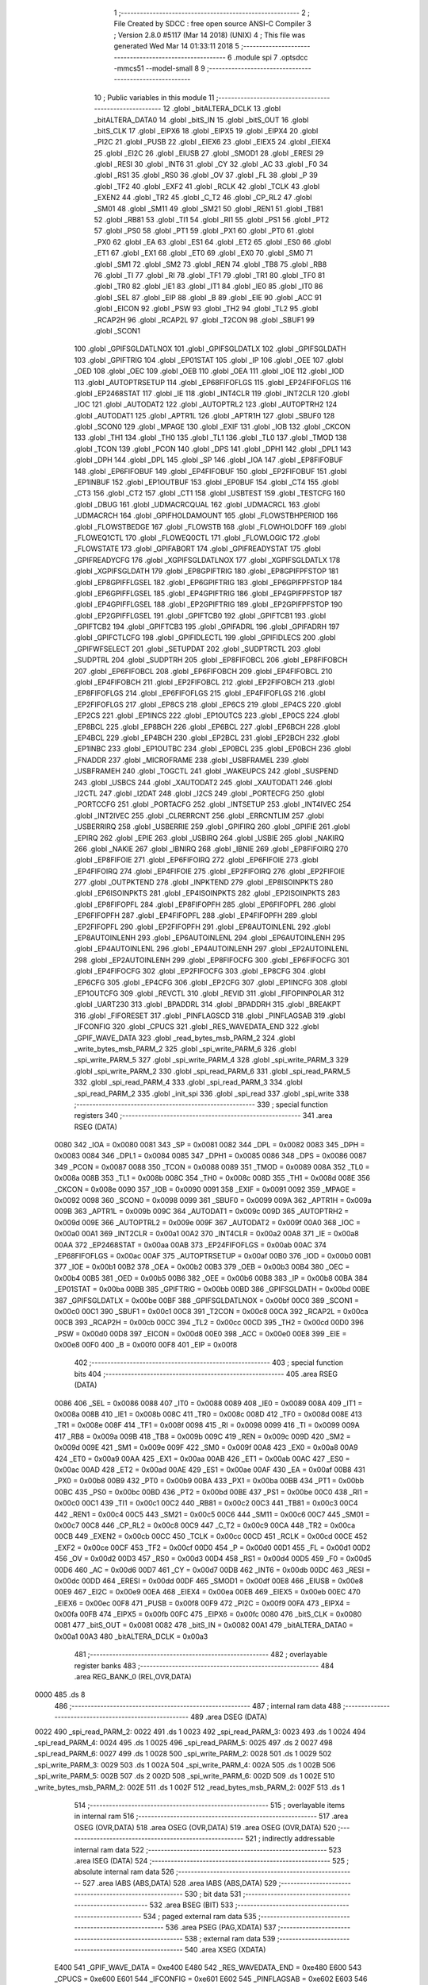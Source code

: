                               1 ;--------------------------------------------------------
                              2 ; File Created by SDCC : free open source ANSI-C Compiler
                              3 ; Version 2.8.0 #5117 (Mar 14 2018) (UNIX)
                              4 ; This file was generated Wed Mar 14 01:33:11 2018
                              5 ;--------------------------------------------------------
                              6 	.module spi
                              7 	.optsdcc -mmcs51 --model-small
                              8 	
                              9 ;--------------------------------------------------------
                             10 ; Public variables in this module
                             11 ;--------------------------------------------------------
                             12 	.globl _bitALTERA_DCLK
                             13 	.globl _bitALTERA_DATA0
                             14 	.globl _bitS_IN
                             15 	.globl _bitS_OUT
                             16 	.globl _bitS_CLK
                             17 	.globl _EIPX6
                             18 	.globl _EIPX5
                             19 	.globl _EIPX4
                             20 	.globl _PI2C
                             21 	.globl _PUSB
                             22 	.globl _EIEX6
                             23 	.globl _EIEX5
                             24 	.globl _EIEX4
                             25 	.globl _EI2C
                             26 	.globl _EIUSB
                             27 	.globl _SMOD1
                             28 	.globl _ERESI
                             29 	.globl _RESI
                             30 	.globl _INT6
                             31 	.globl _CY
                             32 	.globl _AC
                             33 	.globl _F0
                             34 	.globl _RS1
                             35 	.globl _RS0
                             36 	.globl _OV
                             37 	.globl _FL
                             38 	.globl _P
                             39 	.globl _TF2
                             40 	.globl _EXF2
                             41 	.globl _RCLK
                             42 	.globl _TCLK
                             43 	.globl _EXEN2
                             44 	.globl _TR2
                             45 	.globl _C_T2
                             46 	.globl _CP_RL2
                             47 	.globl _SM01
                             48 	.globl _SM11
                             49 	.globl _SM21
                             50 	.globl _REN1
                             51 	.globl _TB81
                             52 	.globl _RB81
                             53 	.globl _TI1
                             54 	.globl _RI1
                             55 	.globl _PS1
                             56 	.globl _PT2
                             57 	.globl _PS0
                             58 	.globl _PT1
                             59 	.globl _PX1
                             60 	.globl _PT0
                             61 	.globl _PX0
                             62 	.globl _EA
                             63 	.globl _ES1
                             64 	.globl _ET2
                             65 	.globl _ES0
                             66 	.globl _ET1
                             67 	.globl _EX1
                             68 	.globl _ET0
                             69 	.globl _EX0
                             70 	.globl _SM0
                             71 	.globl _SM1
                             72 	.globl _SM2
                             73 	.globl _REN
                             74 	.globl _TB8
                             75 	.globl _RB8
                             76 	.globl _TI
                             77 	.globl _RI
                             78 	.globl _TF1
                             79 	.globl _TR1
                             80 	.globl _TF0
                             81 	.globl _TR0
                             82 	.globl _IE1
                             83 	.globl _IT1
                             84 	.globl _IE0
                             85 	.globl _IT0
                             86 	.globl _SEL
                             87 	.globl _EIP
                             88 	.globl _B
                             89 	.globl _EIE
                             90 	.globl _ACC
                             91 	.globl _EICON
                             92 	.globl _PSW
                             93 	.globl _TH2
                             94 	.globl _TL2
                             95 	.globl _RCAP2H
                             96 	.globl _RCAP2L
                             97 	.globl _T2CON
                             98 	.globl _SBUF1
                             99 	.globl _SCON1
                            100 	.globl _GPIFSGLDATLNOX
                            101 	.globl _GPIFSGLDATLX
                            102 	.globl _GPIFSGLDATH
                            103 	.globl _GPIFTRIG
                            104 	.globl _EP01STAT
                            105 	.globl _IP
                            106 	.globl _OEE
                            107 	.globl _OED
                            108 	.globl _OEC
                            109 	.globl _OEB
                            110 	.globl _OEA
                            111 	.globl _IOE
                            112 	.globl _IOD
                            113 	.globl _AUTOPTRSETUP
                            114 	.globl _EP68FIFOFLGS
                            115 	.globl _EP24FIFOFLGS
                            116 	.globl _EP2468STAT
                            117 	.globl _IE
                            118 	.globl _INT4CLR
                            119 	.globl _INT2CLR
                            120 	.globl _IOC
                            121 	.globl _AUTODAT2
                            122 	.globl _AUTOPTRL2
                            123 	.globl _AUTOPTRH2
                            124 	.globl _AUTODAT1
                            125 	.globl _APTR1L
                            126 	.globl _APTR1H
                            127 	.globl _SBUF0
                            128 	.globl _SCON0
                            129 	.globl _MPAGE
                            130 	.globl _EXIF
                            131 	.globl _IOB
                            132 	.globl _CKCON
                            133 	.globl _TH1
                            134 	.globl _TH0
                            135 	.globl _TL1
                            136 	.globl _TL0
                            137 	.globl _TMOD
                            138 	.globl _TCON
                            139 	.globl _PCON
                            140 	.globl _DPS
                            141 	.globl _DPH1
                            142 	.globl _DPL1
                            143 	.globl _DPH
                            144 	.globl _DPL
                            145 	.globl _SP
                            146 	.globl _IOA
                            147 	.globl _EP8FIFOBUF
                            148 	.globl _EP6FIFOBUF
                            149 	.globl _EP4FIFOBUF
                            150 	.globl _EP2FIFOBUF
                            151 	.globl _EP1INBUF
                            152 	.globl _EP1OUTBUF
                            153 	.globl _EP0BUF
                            154 	.globl _CT4
                            155 	.globl _CT3
                            156 	.globl _CT2
                            157 	.globl _CT1
                            158 	.globl _USBTEST
                            159 	.globl _TESTCFG
                            160 	.globl _DBUG
                            161 	.globl _UDMACRCQUAL
                            162 	.globl _UDMACRCL
                            163 	.globl _UDMACRCH
                            164 	.globl _GPIFHOLDAMOUNT
                            165 	.globl _FLOWSTBHPERIOD
                            166 	.globl _FLOWSTBEDGE
                            167 	.globl _FLOWSTB
                            168 	.globl _FLOWHOLDOFF
                            169 	.globl _FLOWEQ1CTL
                            170 	.globl _FLOWEQ0CTL
                            171 	.globl _FLOWLOGIC
                            172 	.globl _FLOWSTATE
                            173 	.globl _GPIFABORT
                            174 	.globl _GPIFREADYSTAT
                            175 	.globl _GPIFREADYCFG
                            176 	.globl _XGPIFSGLDATLNOX
                            177 	.globl _XGPIFSGLDATLX
                            178 	.globl _XGPIFSGLDATH
                            179 	.globl _EP8GPIFTRIG
                            180 	.globl _EP8GPIFPFSTOP
                            181 	.globl _EP8GPIFFLGSEL
                            182 	.globl _EP6GPIFTRIG
                            183 	.globl _EP6GPIFPFSTOP
                            184 	.globl _EP6GPIFFLGSEL
                            185 	.globl _EP4GPIFTRIG
                            186 	.globl _EP4GPIFPFSTOP
                            187 	.globl _EP4GPIFFLGSEL
                            188 	.globl _EP2GPIFTRIG
                            189 	.globl _EP2GPIFPFSTOP
                            190 	.globl _EP2GPIFFLGSEL
                            191 	.globl _GPIFTCB0
                            192 	.globl _GPIFTCB1
                            193 	.globl _GPIFTCB2
                            194 	.globl _GPIFTCB3
                            195 	.globl _GPIFADRL
                            196 	.globl _GPIFADRH
                            197 	.globl _GPIFCTLCFG
                            198 	.globl _GPIFIDLECTL
                            199 	.globl _GPIFIDLECS
                            200 	.globl _GPIFWFSELECT
                            201 	.globl _SETUPDAT
                            202 	.globl _SUDPTRCTL
                            203 	.globl _SUDPTRL
                            204 	.globl _SUDPTRH
                            205 	.globl _EP8FIFOBCL
                            206 	.globl _EP8FIFOBCH
                            207 	.globl _EP6FIFOBCL
                            208 	.globl _EP6FIFOBCH
                            209 	.globl _EP4FIFOBCL
                            210 	.globl _EP4FIFOBCH
                            211 	.globl _EP2FIFOBCL
                            212 	.globl _EP2FIFOBCH
                            213 	.globl _EP8FIFOFLGS
                            214 	.globl _EP6FIFOFLGS
                            215 	.globl _EP4FIFOFLGS
                            216 	.globl _EP2FIFOFLGS
                            217 	.globl _EP8CS
                            218 	.globl _EP6CS
                            219 	.globl _EP4CS
                            220 	.globl _EP2CS
                            221 	.globl _EP1INCS
                            222 	.globl _EP1OUTCS
                            223 	.globl _EP0CS
                            224 	.globl _EP8BCL
                            225 	.globl _EP8BCH
                            226 	.globl _EP6BCL
                            227 	.globl _EP6BCH
                            228 	.globl _EP4BCL
                            229 	.globl _EP4BCH
                            230 	.globl _EP2BCL
                            231 	.globl _EP2BCH
                            232 	.globl _EP1INBC
                            233 	.globl _EP1OUTBC
                            234 	.globl _EP0BCL
                            235 	.globl _EP0BCH
                            236 	.globl _FNADDR
                            237 	.globl _MICROFRAME
                            238 	.globl _USBFRAMEL
                            239 	.globl _USBFRAMEH
                            240 	.globl _TOGCTL
                            241 	.globl _WAKEUPCS
                            242 	.globl _SUSPEND
                            243 	.globl _USBCS
                            244 	.globl _XAUTODAT2
                            245 	.globl _XAUTODAT1
                            246 	.globl _I2CTL
                            247 	.globl _I2DAT
                            248 	.globl _I2CS
                            249 	.globl _PORTECFG
                            250 	.globl _PORTCCFG
                            251 	.globl _PORTACFG
                            252 	.globl _INTSETUP
                            253 	.globl _INT4IVEC
                            254 	.globl _INT2IVEC
                            255 	.globl _CLRERRCNT
                            256 	.globl _ERRCNTLIM
                            257 	.globl _USBERRIRQ
                            258 	.globl _USBERRIE
                            259 	.globl _GPIFIRQ
                            260 	.globl _GPIFIE
                            261 	.globl _EPIRQ
                            262 	.globl _EPIE
                            263 	.globl _USBIRQ
                            264 	.globl _USBIE
                            265 	.globl _NAKIRQ
                            266 	.globl _NAKIE
                            267 	.globl _IBNIRQ
                            268 	.globl _IBNIE
                            269 	.globl _EP8FIFOIRQ
                            270 	.globl _EP8FIFOIE
                            271 	.globl _EP6FIFOIRQ
                            272 	.globl _EP6FIFOIE
                            273 	.globl _EP4FIFOIRQ
                            274 	.globl _EP4FIFOIE
                            275 	.globl _EP2FIFOIRQ
                            276 	.globl _EP2FIFOIE
                            277 	.globl _OUTPKTEND
                            278 	.globl _INPKTEND
                            279 	.globl _EP8ISOINPKTS
                            280 	.globl _EP6ISOINPKTS
                            281 	.globl _EP4ISOINPKTS
                            282 	.globl _EP2ISOINPKTS
                            283 	.globl _EP8FIFOPFL
                            284 	.globl _EP8FIFOPFH
                            285 	.globl _EP6FIFOPFL
                            286 	.globl _EP6FIFOPFH
                            287 	.globl _EP4FIFOPFL
                            288 	.globl _EP4FIFOPFH
                            289 	.globl _EP2FIFOPFL
                            290 	.globl _EP2FIFOPFH
                            291 	.globl _EP8AUTOINLENL
                            292 	.globl _EP8AUTOINLENH
                            293 	.globl _EP6AUTOINLENL
                            294 	.globl _EP6AUTOINLENH
                            295 	.globl _EP4AUTOINLENL
                            296 	.globl _EP4AUTOINLENH
                            297 	.globl _EP2AUTOINLENL
                            298 	.globl _EP2AUTOINLENH
                            299 	.globl _EP8FIFOCFG
                            300 	.globl _EP6FIFOCFG
                            301 	.globl _EP4FIFOCFG
                            302 	.globl _EP2FIFOCFG
                            303 	.globl _EP8CFG
                            304 	.globl _EP6CFG
                            305 	.globl _EP4CFG
                            306 	.globl _EP2CFG
                            307 	.globl _EP1INCFG
                            308 	.globl _EP1OUTCFG
                            309 	.globl _REVCTL
                            310 	.globl _REVID
                            311 	.globl _FIFOPINPOLAR
                            312 	.globl _UART230
                            313 	.globl _BPADDRL
                            314 	.globl _BPADDRH
                            315 	.globl _BREAKPT
                            316 	.globl _FIFORESET
                            317 	.globl _PINFLAGSCD
                            318 	.globl _PINFLAGSAB
                            319 	.globl _IFCONFIG
                            320 	.globl _CPUCS
                            321 	.globl _RES_WAVEDATA_END
                            322 	.globl _GPIF_WAVE_DATA
                            323 	.globl _read_bytes_msb_PARM_2
                            324 	.globl _write_bytes_msb_PARM_2
                            325 	.globl _spi_write_PARM_6
                            326 	.globl _spi_write_PARM_5
                            327 	.globl _spi_write_PARM_4
                            328 	.globl _spi_write_PARM_3
                            329 	.globl _spi_write_PARM_2
                            330 	.globl _spi_read_PARM_6
                            331 	.globl _spi_read_PARM_5
                            332 	.globl _spi_read_PARM_4
                            333 	.globl _spi_read_PARM_3
                            334 	.globl _spi_read_PARM_2
                            335 	.globl _init_spi
                            336 	.globl _spi_read
                            337 	.globl _spi_write
                            338 ;--------------------------------------------------------
                            339 ; special function registers
                            340 ;--------------------------------------------------------
                            341 	.area RSEG    (DATA)
                    0080    342 _IOA	=	0x0080
                    0081    343 _SP	=	0x0081
                    0082    344 _DPL	=	0x0082
                    0083    345 _DPH	=	0x0083
                    0084    346 _DPL1	=	0x0084
                    0085    347 _DPH1	=	0x0085
                    0086    348 _DPS	=	0x0086
                    0087    349 _PCON	=	0x0087
                    0088    350 _TCON	=	0x0088
                    0089    351 _TMOD	=	0x0089
                    008A    352 _TL0	=	0x008a
                    008B    353 _TL1	=	0x008b
                    008C    354 _TH0	=	0x008c
                    008D    355 _TH1	=	0x008d
                    008E    356 _CKCON	=	0x008e
                    0090    357 _IOB	=	0x0090
                    0091    358 _EXIF	=	0x0091
                    0092    359 _MPAGE	=	0x0092
                    0098    360 _SCON0	=	0x0098
                    0099    361 _SBUF0	=	0x0099
                    009A    362 _APTR1H	=	0x009a
                    009B    363 _APTR1L	=	0x009b
                    009C    364 _AUTODAT1	=	0x009c
                    009D    365 _AUTOPTRH2	=	0x009d
                    009E    366 _AUTOPTRL2	=	0x009e
                    009F    367 _AUTODAT2	=	0x009f
                    00A0    368 _IOC	=	0x00a0
                    00A1    369 _INT2CLR	=	0x00a1
                    00A2    370 _INT4CLR	=	0x00a2
                    00A8    371 _IE	=	0x00a8
                    00AA    372 _EP2468STAT	=	0x00aa
                    00AB    373 _EP24FIFOFLGS	=	0x00ab
                    00AC    374 _EP68FIFOFLGS	=	0x00ac
                    00AF    375 _AUTOPTRSETUP	=	0x00af
                    00B0    376 _IOD	=	0x00b0
                    00B1    377 _IOE	=	0x00b1
                    00B2    378 _OEA	=	0x00b2
                    00B3    379 _OEB	=	0x00b3
                    00B4    380 _OEC	=	0x00b4
                    00B5    381 _OED	=	0x00b5
                    00B6    382 _OEE	=	0x00b6
                    00B8    383 _IP	=	0x00b8
                    00BA    384 _EP01STAT	=	0x00ba
                    00BB    385 _GPIFTRIG	=	0x00bb
                    00BD    386 _GPIFSGLDATH	=	0x00bd
                    00BE    387 _GPIFSGLDATLX	=	0x00be
                    00BF    388 _GPIFSGLDATLNOX	=	0x00bf
                    00C0    389 _SCON1	=	0x00c0
                    00C1    390 _SBUF1	=	0x00c1
                    00C8    391 _T2CON	=	0x00c8
                    00CA    392 _RCAP2L	=	0x00ca
                    00CB    393 _RCAP2H	=	0x00cb
                    00CC    394 _TL2	=	0x00cc
                    00CD    395 _TH2	=	0x00cd
                    00D0    396 _PSW	=	0x00d0
                    00D8    397 _EICON	=	0x00d8
                    00E0    398 _ACC	=	0x00e0
                    00E8    399 _EIE	=	0x00e8
                    00F0    400 _B	=	0x00f0
                    00F8    401 _EIP	=	0x00f8
                            402 ;--------------------------------------------------------
                            403 ; special function bits
                            404 ;--------------------------------------------------------
                            405 	.area RSEG    (DATA)
                    0086    406 _SEL	=	0x0086
                    0088    407 _IT0	=	0x0088
                    0089    408 _IE0	=	0x0089
                    008A    409 _IT1	=	0x008a
                    008B    410 _IE1	=	0x008b
                    008C    411 _TR0	=	0x008c
                    008D    412 _TF0	=	0x008d
                    008E    413 _TR1	=	0x008e
                    008F    414 _TF1	=	0x008f
                    0098    415 _RI	=	0x0098
                    0099    416 _TI	=	0x0099
                    009A    417 _RB8	=	0x009a
                    009B    418 _TB8	=	0x009b
                    009C    419 _REN	=	0x009c
                    009D    420 _SM2	=	0x009d
                    009E    421 _SM1	=	0x009e
                    009F    422 _SM0	=	0x009f
                    00A8    423 _EX0	=	0x00a8
                    00A9    424 _ET0	=	0x00a9
                    00AA    425 _EX1	=	0x00aa
                    00AB    426 _ET1	=	0x00ab
                    00AC    427 _ES0	=	0x00ac
                    00AD    428 _ET2	=	0x00ad
                    00AE    429 _ES1	=	0x00ae
                    00AF    430 _EA	=	0x00af
                    00B8    431 _PX0	=	0x00b8
                    00B9    432 _PT0	=	0x00b9
                    00BA    433 _PX1	=	0x00ba
                    00BB    434 _PT1	=	0x00bb
                    00BC    435 _PS0	=	0x00bc
                    00BD    436 _PT2	=	0x00bd
                    00BE    437 _PS1	=	0x00be
                    00C0    438 _RI1	=	0x00c0
                    00C1    439 _TI1	=	0x00c1
                    00C2    440 _RB81	=	0x00c2
                    00C3    441 _TB81	=	0x00c3
                    00C4    442 _REN1	=	0x00c4
                    00C5    443 _SM21	=	0x00c5
                    00C6    444 _SM11	=	0x00c6
                    00C7    445 _SM01	=	0x00c7
                    00C8    446 _CP_RL2	=	0x00c8
                    00C9    447 _C_T2	=	0x00c9
                    00CA    448 _TR2	=	0x00ca
                    00CB    449 _EXEN2	=	0x00cb
                    00CC    450 _TCLK	=	0x00cc
                    00CD    451 _RCLK	=	0x00cd
                    00CE    452 _EXF2	=	0x00ce
                    00CF    453 _TF2	=	0x00cf
                    00D0    454 _P	=	0x00d0
                    00D1    455 _FL	=	0x00d1
                    00D2    456 _OV	=	0x00d2
                    00D3    457 _RS0	=	0x00d3
                    00D4    458 _RS1	=	0x00d4
                    00D5    459 _F0	=	0x00d5
                    00D6    460 _AC	=	0x00d6
                    00D7    461 _CY	=	0x00d7
                    00DB    462 _INT6	=	0x00db
                    00DC    463 _RESI	=	0x00dc
                    00DD    464 _ERESI	=	0x00dd
                    00DF    465 _SMOD1	=	0x00df
                    00E8    466 _EIUSB	=	0x00e8
                    00E9    467 _EI2C	=	0x00e9
                    00EA    468 _EIEX4	=	0x00ea
                    00EB    469 _EIEX5	=	0x00eb
                    00EC    470 _EIEX6	=	0x00ec
                    00F8    471 _PUSB	=	0x00f8
                    00F9    472 _PI2C	=	0x00f9
                    00FA    473 _EIPX4	=	0x00fa
                    00FB    474 _EIPX5	=	0x00fb
                    00FC    475 _EIPX6	=	0x00fc
                    0080    476 _bitS_CLK	=	0x0080
                    0081    477 _bitS_OUT	=	0x0081
                    0082    478 _bitS_IN	=	0x0082
                    00A1    479 _bitALTERA_DATA0	=	0x00a1
                    00A3    480 _bitALTERA_DCLK	=	0x00a3
                            481 ;--------------------------------------------------------
                            482 ; overlayable register banks
                            483 ;--------------------------------------------------------
                            484 	.area REG_BANK_0	(REL,OVR,DATA)
   0000                     485 	.ds 8
                            486 ;--------------------------------------------------------
                            487 ; internal ram data
                            488 ;--------------------------------------------------------
                            489 	.area DSEG    (DATA)
   0022                     490 _spi_read_PARM_2:
   0022                     491 	.ds 1
   0023                     492 _spi_read_PARM_3:
   0023                     493 	.ds 1
   0024                     494 _spi_read_PARM_4:
   0024                     495 	.ds 1
   0025                     496 _spi_read_PARM_5:
   0025                     497 	.ds 2
   0027                     498 _spi_read_PARM_6:
   0027                     499 	.ds 1
   0028                     500 _spi_write_PARM_2:
   0028                     501 	.ds 1
   0029                     502 _spi_write_PARM_3:
   0029                     503 	.ds 1
   002A                     504 _spi_write_PARM_4:
   002A                     505 	.ds 1
   002B                     506 _spi_write_PARM_5:
   002B                     507 	.ds 2
   002D                     508 _spi_write_PARM_6:
   002D                     509 	.ds 1
   002E                     510 _write_bytes_msb_PARM_2:
   002E                     511 	.ds 1
   002F                     512 _read_bytes_msb_PARM_2:
   002F                     513 	.ds 1
                            514 ;--------------------------------------------------------
                            515 ; overlayable items in internal ram 
                            516 ;--------------------------------------------------------
                            517 	.area	OSEG    (OVR,DATA)
                            518 	.area	OSEG    (OVR,DATA)
                            519 	.area	OSEG    (OVR,DATA)
                            520 ;--------------------------------------------------------
                            521 ; indirectly addressable internal ram data
                            522 ;--------------------------------------------------------
                            523 	.area ISEG    (DATA)
                            524 ;--------------------------------------------------------
                            525 ; absolute internal ram data
                            526 ;--------------------------------------------------------
                            527 	.area IABS    (ABS,DATA)
                            528 	.area IABS    (ABS,DATA)
                            529 ;--------------------------------------------------------
                            530 ; bit data
                            531 ;--------------------------------------------------------
                            532 	.area BSEG    (BIT)
                            533 ;--------------------------------------------------------
                            534 ; paged external ram data
                            535 ;--------------------------------------------------------
                            536 	.area PSEG    (PAG,XDATA)
                            537 ;--------------------------------------------------------
                            538 ; external ram data
                            539 ;--------------------------------------------------------
                            540 	.area XSEG    (XDATA)
                    E400    541 _GPIF_WAVE_DATA	=	0xe400
                    E480    542 _RES_WAVEDATA_END	=	0xe480
                    E600    543 _CPUCS	=	0xe600
                    E601    544 _IFCONFIG	=	0xe601
                    E602    545 _PINFLAGSAB	=	0xe602
                    E603    546 _PINFLAGSCD	=	0xe603
                    E604    547 _FIFORESET	=	0xe604
                    E605    548 _BREAKPT	=	0xe605
                    E606    549 _BPADDRH	=	0xe606
                    E607    550 _BPADDRL	=	0xe607
                    E608    551 _UART230	=	0xe608
                    E609    552 _FIFOPINPOLAR	=	0xe609
                    E60A    553 _REVID	=	0xe60a
                    E60B    554 _REVCTL	=	0xe60b
                    E610    555 _EP1OUTCFG	=	0xe610
                    E611    556 _EP1INCFG	=	0xe611
                    E612    557 _EP2CFG	=	0xe612
                    E613    558 _EP4CFG	=	0xe613
                    E614    559 _EP6CFG	=	0xe614
                    E615    560 _EP8CFG	=	0xe615
                    E618    561 _EP2FIFOCFG	=	0xe618
                    E619    562 _EP4FIFOCFG	=	0xe619
                    E61A    563 _EP6FIFOCFG	=	0xe61a
                    E61B    564 _EP8FIFOCFG	=	0xe61b
                    E620    565 _EP2AUTOINLENH	=	0xe620
                    E621    566 _EP2AUTOINLENL	=	0xe621
                    E622    567 _EP4AUTOINLENH	=	0xe622
                    E623    568 _EP4AUTOINLENL	=	0xe623
                    E624    569 _EP6AUTOINLENH	=	0xe624
                    E625    570 _EP6AUTOINLENL	=	0xe625
                    E626    571 _EP8AUTOINLENH	=	0xe626
                    E627    572 _EP8AUTOINLENL	=	0xe627
                    E630    573 _EP2FIFOPFH	=	0xe630
                    E631    574 _EP2FIFOPFL	=	0xe631
                    E632    575 _EP4FIFOPFH	=	0xe632
                    E633    576 _EP4FIFOPFL	=	0xe633
                    E634    577 _EP6FIFOPFH	=	0xe634
                    E635    578 _EP6FIFOPFL	=	0xe635
                    E636    579 _EP8FIFOPFH	=	0xe636
                    E637    580 _EP8FIFOPFL	=	0xe637
                    E640    581 _EP2ISOINPKTS	=	0xe640
                    E641    582 _EP4ISOINPKTS	=	0xe641
                    E642    583 _EP6ISOINPKTS	=	0xe642
                    E643    584 _EP8ISOINPKTS	=	0xe643
                    E648    585 _INPKTEND	=	0xe648
                    E649    586 _OUTPKTEND	=	0xe649
                    E650    587 _EP2FIFOIE	=	0xe650
                    E651    588 _EP2FIFOIRQ	=	0xe651
                    E652    589 _EP4FIFOIE	=	0xe652
                    E653    590 _EP4FIFOIRQ	=	0xe653
                    E654    591 _EP6FIFOIE	=	0xe654
                    E655    592 _EP6FIFOIRQ	=	0xe655
                    E656    593 _EP8FIFOIE	=	0xe656
                    E657    594 _EP8FIFOIRQ	=	0xe657
                    E658    595 _IBNIE	=	0xe658
                    E659    596 _IBNIRQ	=	0xe659
                    E65A    597 _NAKIE	=	0xe65a
                    E65B    598 _NAKIRQ	=	0xe65b
                    E65C    599 _USBIE	=	0xe65c
                    E65D    600 _USBIRQ	=	0xe65d
                    E65E    601 _EPIE	=	0xe65e
                    E65F    602 _EPIRQ	=	0xe65f
                    E660    603 _GPIFIE	=	0xe660
                    E661    604 _GPIFIRQ	=	0xe661
                    E662    605 _USBERRIE	=	0xe662
                    E663    606 _USBERRIRQ	=	0xe663
                    E664    607 _ERRCNTLIM	=	0xe664
                    E665    608 _CLRERRCNT	=	0xe665
                    E666    609 _INT2IVEC	=	0xe666
                    E667    610 _INT4IVEC	=	0xe667
                    E668    611 _INTSETUP	=	0xe668
                    E670    612 _PORTACFG	=	0xe670
                    E671    613 _PORTCCFG	=	0xe671
                    E672    614 _PORTECFG	=	0xe672
                    E678    615 _I2CS	=	0xe678
                    E679    616 _I2DAT	=	0xe679
                    E67A    617 _I2CTL	=	0xe67a
                    E67B    618 _XAUTODAT1	=	0xe67b
                    E67C    619 _XAUTODAT2	=	0xe67c
                    E680    620 _USBCS	=	0xe680
                    E681    621 _SUSPEND	=	0xe681
                    E682    622 _WAKEUPCS	=	0xe682
                    E683    623 _TOGCTL	=	0xe683
                    E684    624 _USBFRAMEH	=	0xe684
                    E685    625 _USBFRAMEL	=	0xe685
                    E686    626 _MICROFRAME	=	0xe686
                    E687    627 _FNADDR	=	0xe687
                    E68A    628 _EP0BCH	=	0xe68a
                    E68B    629 _EP0BCL	=	0xe68b
                    E68D    630 _EP1OUTBC	=	0xe68d
                    E68F    631 _EP1INBC	=	0xe68f
                    E690    632 _EP2BCH	=	0xe690
                    E691    633 _EP2BCL	=	0xe691
                    E694    634 _EP4BCH	=	0xe694
                    E695    635 _EP4BCL	=	0xe695
                    E698    636 _EP6BCH	=	0xe698
                    E699    637 _EP6BCL	=	0xe699
                    E69C    638 _EP8BCH	=	0xe69c
                    E69D    639 _EP8BCL	=	0xe69d
                    E6A0    640 _EP0CS	=	0xe6a0
                    E6A1    641 _EP1OUTCS	=	0xe6a1
                    E6A2    642 _EP1INCS	=	0xe6a2
                    E6A3    643 _EP2CS	=	0xe6a3
                    E6A4    644 _EP4CS	=	0xe6a4
                    E6A5    645 _EP6CS	=	0xe6a5
                    E6A6    646 _EP8CS	=	0xe6a6
                    E6A7    647 _EP2FIFOFLGS	=	0xe6a7
                    E6A8    648 _EP4FIFOFLGS	=	0xe6a8
                    E6A9    649 _EP6FIFOFLGS	=	0xe6a9
                    E6AA    650 _EP8FIFOFLGS	=	0xe6aa
                    E6AB    651 _EP2FIFOBCH	=	0xe6ab
                    E6AC    652 _EP2FIFOBCL	=	0xe6ac
                    E6AD    653 _EP4FIFOBCH	=	0xe6ad
                    E6AE    654 _EP4FIFOBCL	=	0xe6ae
                    E6AF    655 _EP6FIFOBCH	=	0xe6af
                    E6B0    656 _EP6FIFOBCL	=	0xe6b0
                    E6B1    657 _EP8FIFOBCH	=	0xe6b1
                    E6B2    658 _EP8FIFOBCL	=	0xe6b2
                    E6B3    659 _SUDPTRH	=	0xe6b3
                    E6B4    660 _SUDPTRL	=	0xe6b4
                    E6B5    661 _SUDPTRCTL	=	0xe6b5
                    E6B8    662 _SETUPDAT	=	0xe6b8
                    E6C0    663 _GPIFWFSELECT	=	0xe6c0
                    E6C1    664 _GPIFIDLECS	=	0xe6c1
                    E6C2    665 _GPIFIDLECTL	=	0xe6c2
                    E6C3    666 _GPIFCTLCFG	=	0xe6c3
                    E6C4    667 _GPIFADRH	=	0xe6c4
                    E6C5    668 _GPIFADRL	=	0xe6c5
                    E6CE    669 _GPIFTCB3	=	0xe6ce
                    E6CF    670 _GPIFTCB2	=	0xe6cf
                    E6D0    671 _GPIFTCB1	=	0xe6d0
                    E6D1    672 _GPIFTCB0	=	0xe6d1
                    E6D2    673 _EP2GPIFFLGSEL	=	0xe6d2
                    E6D3    674 _EP2GPIFPFSTOP	=	0xe6d3
                    E6D4    675 _EP2GPIFTRIG	=	0xe6d4
                    E6DA    676 _EP4GPIFFLGSEL	=	0xe6da
                    E6DB    677 _EP4GPIFPFSTOP	=	0xe6db
                    E6DC    678 _EP4GPIFTRIG	=	0xe6dc
                    E6E2    679 _EP6GPIFFLGSEL	=	0xe6e2
                    E6E3    680 _EP6GPIFPFSTOP	=	0xe6e3
                    E6E4    681 _EP6GPIFTRIG	=	0xe6e4
                    E6EA    682 _EP8GPIFFLGSEL	=	0xe6ea
                    E6EB    683 _EP8GPIFPFSTOP	=	0xe6eb
                    E6EC    684 _EP8GPIFTRIG	=	0xe6ec
                    E6F0    685 _XGPIFSGLDATH	=	0xe6f0
                    E6F1    686 _XGPIFSGLDATLX	=	0xe6f1
                    E6F2    687 _XGPIFSGLDATLNOX	=	0xe6f2
                    E6F3    688 _GPIFREADYCFG	=	0xe6f3
                    E6F4    689 _GPIFREADYSTAT	=	0xe6f4
                    E6F5    690 _GPIFABORT	=	0xe6f5
                    E6C6    691 _FLOWSTATE	=	0xe6c6
                    E6C7    692 _FLOWLOGIC	=	0xe6c7
                    E6C8    693 _FLOWEQ0CTL	=	0xe6c8
                    E6C9    694 _FLOWEQ1CTL	=	0xe6c9
                    E6CA    695 _FLOWHOLDOFF	=	0xe6ca
                    E6CB    696 _FLOWSTB	=	0xe6cb
                    E6CC    697 _FLOWSTBEDGE	=	0xe6cc
                    E6CD    698 _FLOWSTBHPERIOD	=	0xe6cd
                    E60C    699 _GPIFHOLDAMOUNT	=	0xe60c
                    E67D    700 _UDMACRCH	=	0xe67d
                    E67E    701 _UDMACRCL	=	0xe67e
                    E67F    702 _UDMACRCQUAL	=	0xe67f
                    E6F8    703 _DBUG	=	0xe6f8
                    E6F9    704 _TESTCFG	=	0xe6f9
                    E6FA    705 _USBTEST	=	0xe6fa
                    E6FB    706 _CT1	=	0xe6fb
                    E6FC    707 _CT2	=	0xe6fc
                    E6FD    708 _CT3	=	0xe6fd
                    E6FE    709 _CT4	=	0xe6fe
                    E740    710 _EP0BUF	=	0xe740
                    E780    711 _EP1OUTBUF	=	0xe780
                    E7C0    712 _EP1INBUF	=	0xe7c0
                    F000    713 _EP2FIFOBUF	=	0xf000
                    F400    714 _EP4FIFOBUF	=	0xf400
                    F800    715 _EP6FIFOBUF	=	0xf800
                    FC00    716 _EP8FIFOBUF	=	0xfc00
                            717 ;--------------------------------------------------------
                            718 ; absolute external ram data
                            719 ;--------------------------------------------------------
                            720 	.area XABS    (ABS,XDATA)
                            721 ;--------------------------------------------------------
                            722 ; external initialized ram data
                            723 ;--------------------------------------------------------
                            724 	.area HOME    (CODE)
                            725 	.area GSINIT0 (CODE)
                            726 	.area GSINIT1 (CODE)
                            727 	.area GSINIT2 (CODE)
                            728 	.area GSINIT3 (CODE)
                            729 	.area GSINIT4 (CODE)
                            730 	.area GSINIT5 (CODE)
                            731 	.area GSINIT  (CODE)
                            732 	.area GSFINAL (CODE)
                            733 	.area CSEG    (CODE)
                            734 ;--------------------------------------------------------
                            735 ; global & static initialisations
                            736 ;--------------------------------------------------------
                            737 	.area HOME    (CODE)
                            738 	.area GSINIT  (CODE)
                            739 	.area GSFINAL (CODE)
                            740 	.area GSINIT  (CODE)
                            741 ;--------------------------------------------------------
                            742 ; Home
                            743 ;--------------------------------------------------------
                            744 	.area HOME    (CODE)
                            745 	.area HOME    (CODE)
                            746 ;--------------------------------------------------------
                            747 ; code
                            748 ;--------------------------------------------------------
                            749 	.area CSEG    (CODE)
                            750 ;------------------------------------------------------------
                            751 ;Allocation info for local variables in function 'setup_enables'
                            752 ;------------------------------------------------------------
                            753 ;enables                   Allocated to registers r2 
                            754 ;------------------------------------------------------------
                            755 ;	spi.c:27: setup_enables (unsigned char enables)
                            756 ;	-----------------------------------------
                            757 ;	 function setup_enables
                            758 ;	-----------------------------------------
   07F9                     759 _setup_enables:
                    0002    760 	ar2 = 0x02
                    0003    761 	ar3 = 0x03
                    0004    762 	ar4 = 0x04
                    0005    763 	ar5 = 0x05
                    0006    764 	ar6 = 0x06
                    0007    765 	ar7 = 0x07
                    0000    766 	ar0 = 0x00
                    0001    767 	ar1 = 0x01
   07F9 AA 82               768 	mov	r2,dpl
                            769 ;	spi.c:33: enables ^= SPI_ENABLE_FPGA;
   07FB 63 02 01            770 	xrl	ar2,#0x01
                            771 ;	spi.c:37: USRP_PA = USRP_PA | (0x7 << 3);	// disable FPGA, CODEC_A, CODEC_B
   07FE 43 80 38            772 	orl	_IOA,#0x38
                            773 ;	spi.c:38: USRP_PA ^= (enables & 0x7) << 3;	// enable specified devs
   0801 74 07               774 	mov	a,#0x07
   0803 5A                  775 	anl	a,r2
   0804 C4                  776 	swap	a
   0805 03                  777 	rr	a
   0806 54 F8               778 	anl	a,#0xf8
   0808 62 80               779 	xrl	_IOA,a
                            780 ;	spi.c:41: USRP_PE = USRP_PE | (0xf << 4);	// disable TX_A, RX_A, TX_B, RX_B
   080A 43 B1 F0            781 	orl	_IOE,#0xF0
                            782 ;	spi.c:42: USRP_PE ^= (enables & 0xf0);		// enable specified devs
   080D 74 F0               783 	mov	a,#0xF0
   080F 5A                  784 	anl	a,r2
   0810 62 B1               785 	xrl	_IOE,a
   0812 22                  786 	ret
                            787 ;------------------------------------------------------------
                            788 ;Allocation info for local variables in function 'init_spi'
                            789 ;------------------------------------------------------------
                            790 ;------------------------------------------------------------
                            791 ;	spi.c:48: init_spi (void)
                            792 ;	-----------------------------------------
                            793 ;	 function init_spi
                            794 ;	-----------------------------------------
   0813                     795 _init_spi:
                            796 ;	spi.c:50: disable_all ();		/* disable all devs	  */
   0813 75 82 00            797 	mov	dpl,#0x00
   0816 12 07 F9            798 	lcall	_setup_enables
                            799 ;	spi.c:51: bitS_OUT = 0;			/* idle state has CLK = 0 */
   0819 C2 81               800 	clr	_bitS_OUT
   081B 22                  801 	ret
                            802 ;------------------------------------------------------------
                            803 ;Allocation info for local variables in function 'count_bits8'
                            804 ;------------------------------------------------------------
                            805 ;v                         Allocated to registers r2 
                            806 ;count                     Allocated to registers r3 
                            807 ;------------------------------------------------------------
                            808 ;	spi.c:82: count_bits8 (unsigned char v)
                            809 ;	-----------------------------------------
                            810 ;	 function count_bits8
                            811 ;	-----------------------------------------
   081C                     812 _count_bits8:
   081C AA 82               813 	mov	r2,dpl
                            814 ;	spi.c:84: unsigned char count = 0;
   081E 7B 00               815 	mov	r3,#0x00
                            816 ;	spi.c:85: if (v & (1 << 0)) count++;
   0820 EA                  817 	mov	a,r2
   0821 30 E0 02            818 	jnb	acc.0,00102$
   0824 7B 01               819 	mov	r3,#0x01
   0826                     820 00102$:
                            821 ;	spi.c:86: if (v & (1 << 1)) count++;
   0826 EA                  822 	mov	a,r2
   0827 30 E1 01            823 	jnb	acc.1,00104$
   082A 0B                  824 	inc	r3
   082B                     825 00104$:
                            826 ;	spi.c:87: if (v & (1 << 2)) count++;
   082B EA                  827 	mov	a,r2
   082C 30 E2 01            828 	jnb	acc.2,00106$
   082F 0B                  829 	inc	r3
   0830                     830 00106$:
                            831 ;	spi.c:88: if (v & (1 << 3)) count++;
   0830 EA                  832 	mov	a,r2
   0831 30 E3 01            833 	jnb	acc.3,00108$
   0834 0B                  834 	inc	r3
   0835                     835 00108$:
                            836 ;	spi.c:89: if (v & (1 << 4)) count++;
   0835 EA                  837 	mov	a,r2
   0836 30 E4 01            838 	jnb	acc.4,00110$
   0839 0B                  839 	inc	r3
   083A                     840 00110$:
                            841 ;	spi.c:90: if (v & (1 << 5)) count++;
   083A EA                  842 	mov	a,r2
   083B 30 E5 01            843 	jnb	acc.5,00112$
   083E 0B                  844 	inc	r3
   083F                     845 00112$:
                            846 ;	spi.c:91: if (v & (1 << 6)) count++;
   083F EA                  847 	mov	a,r2
   0840 30 E6 01            848 	jnb	acc.6,00114$
   0843 0B                  849 	inc	r3
   0844                     850 00114$:
                            851 ;	spi.c:92: if (v & (1 << 7)) count++;
   0844 EA                  852 	mov	a,r2
   0845 30 E7 01            853 	jnb	acc.7,00116$
   0848 0B                  854 	inc	r3
   0849                     855 00116$:
                            856 ;	spi.c:93: return count;
   0849 8B 82               857 	mov	dpl,r3
   084B 22                  858 	ret
                            859 ;------------------------------------------------------------
                            860 ;Allocation info for local variables in function 'spi_read'
                            861 ;------------------------------------------------------------
                            862 ;header_lo                 Allocated with name '_spi_read_PARM_2'
                            863 ;enables                   Allocated with name '_spi_read_PARM_3'
                            864 ;format                    Allocated with name '_spi_read_PARM_4'
                            865 ;buf                       Allocated with name '_spi_read_PARM_5'
                            866 ;len                       Allocated with name '_spi_read_PARM_6'
                            867 ;header_hi                 Allocated to registers r2 
                            868 ;------------------------------------------------------------
                            869 ;	spi.c:109: spi_read (unsigned char header_hi, unsigned char header_lo,
                            870 ;	-----------------------------------------
                            871 ;	 function spi_read
                            872 ;	-----------------------------------------
   084C                     873 _spi_read:
   084C AA 82               874 	mov	r2,dpl
                            875 ;	spi.c:113: if (count_bits8 (enables) > 1)
   084E 85 23 82            876 	mov	dpl,_spi_read_PARM_3
   0851 C0 02               877 	push	ar2
   0853 12 08 1C            878 	lcall	_count_bits8
   0856 AB 82               879 	mov	r3,dpl
   0858 D0 02               880 	pop	ar2
   085A EB                  881 	mov	a,r3
   085B 24 FE               882 	add	a,#0xff - 0x01
   085D 50 04               883 	jnc	00102$
                            884 ;	spi.c:114: return 0;		// error, too many enables set
   085F 75 82 00            885 	mov	dpl,#0x00
   0862 22                  886 	ret
   0863                     887 00102$:
                            888 ;	spi.c:116: setup_enables (enables);
   0863 85 23 82            889 	mov	dpl,_spi_read_PARM_3
   0866 C0 02               890 	push	ar2
   0868 12 07 F9            891 	lcall	_setup_enables
   086B D0 02               892 	pop	ar2
                            893 ;	spi.c:118: if (format & SPI_FMT_LSB){		// order: LSB
   086D E5 24               894 	mov	a,_spi_read_PARM_4
   086F 30 E7 04            895 	jnb	acc.7,00111$
                            896 ;	spi.c:120: return 0;		// error, not implemented
   0872 75 82 00            897 	mov	dpl,#0x00
   0875 22                  898 	ret
   0876                     899 00111$:
                            900 ;	spi.c:142: switch (format & SPI_FMT_HDR_MASK){
   0876 74 60               901 	mov	a,#0x60
   0878 55 24               902 	anl	a,_spi_read_PARM_4
   087A FB                  903 	mov	r3,a
   087B 60 23               904 	jz	00107$
   087D BB 20 02            905 	cjne	r3,#0x20,00124$
   0880 80 05               906 	sjmp	00104$
   0882                     907 00124$:
                            908 ;	spi.c:145: case SPI_FMT_HDR_1:
   0882 BB 40 17            909 	cjne	r3,#0x40,00106$
   0885 80 08               910 	sjmp	00105$
   0887                     911 00104$:
                            912 ;	spi.c:146: write_byte_msb (header_lo);
   0887 85 22 82            913 	mov	dpl,_spi_read_PARM_2
   088A 12 09 13            914 	lcall	_write_byte_msb
                            915 ;	spi.c:147: break;
                            916 ;	spi.c:148: case SPI_FMT_HDR_2:
   088D 80 11               917 	sjmp	00107$
   088F                     918 00105$:
                            919 ;	spi.c:149: write_byte_msb (header_hi);
   088F 8A 82               920 	mov	dpl,r2
   0891 12 09 13            921 	lcall	_write_byte_msb
                            922 ;	spi.c:150: write_byte_msb (header_lo);
   0894 85 22 82            923 	mov	dpl,_spi_read_PARM_2
   0897 12 09 13            924 	lcall	_write_byte_msb
                            925 ;	spi.c:151: break;
                            926 ;	spi.c:152: default:
   089A 80 04               927 	sjmp	00107$
   089C                     928 00106$:
                            929 ;	spi.c:153: return 0;		// error
   089C 75 82 00            930 	mov	dpl,#0x00
                            931 ;	spi.c:154: }
   089F 22                  932 	ret
   08A0                     933 00107$:
                            934 ;	spi.c:155: if (len != 0)
   08A0 E5 27               935 	mov	a,_spi_read_PARM_6
   08A2 60 0C               936 	jz	00112$
                            937 ;	spi.c:156: read_bytes_msb (buf, len);
   08A4 85 27 2F            938 	mov	_read_bytes_msb_PARM_2,_spi_read_PARM_6
   08A7 85 25 82            939 	mov	dpl,_spi_read_PARM_5
   08AA 85 26 83            940 	mov	dph,(_spi_read_PARM_5 + 1)
   08AD 12 09 CB            941 	lcall	_read_bytes_msb
   08B0                     942 00112$:
                            943 ;	spi.c:159: disable_all ();
   08B0 75 82 00            944 	mov	dpl,#0x00
   08B3 12 07 F9            945 	lcall	_setup_enables
                            946 ;	spi.c:160: return 1;		// success
   08B6 75 82 01            947 	mov	dpl,#0x01
   08B9 22                  948 	ret
                            949 ;------------------------------------------------------------
                            950 ;Allocation info for local variables in function 'spi_write'
                            951 ;------------------------------------------------------------
                            952 ;header_lo                 Allocated with name '_spi_write_PARM_2'
                            953 ;enables                   Allocated with name '_spi_write_PARM_3'
                            954 ;format                    Allocated with name '_spi_write_PARM_4'
                            955 ;buf                       Allocated with name '_spi_write_PARM_5'
                            956 ;len                       Allocated with name '_spi_write_PARM_6'
                            957 ;header_hi                 Allocated to registers r2 
                            958 ;------------------------------------------------------------
                            959 ;	spi.c:166: spi_write (unsigned char header_hi, unsigned char header_lo,
                            960 ;	-----------------------------------------
                            961 ;	 function spi_write
                            962 ;	-----------------------------------------
   08BA                     963 _spi_write:
   08BA AA 82               964 	mov	r2,dpl
                            965 ;	spi.c:170: setup_enables (enables);
   08BC 85 29 82            966 	mov	dpl,_spi_write_PARM_3
   08BF C0 02               967 	push	ar2
   08C1 12 07 F9            968 	lcall	_setup_enables
   08C4 D0 02               969 	pop	ar2
                            970 ;	spi.c:172: if (format & SPI_FMT_LSB){		// order: LSB
   08C6 E5 2A               971 	mov	a,_spi_write_PARM_4
   08C8 30 E7 04            972 	jnb	acc.7,00109$
                            973 ;	spi.c:174: return 0;		// error, not implemented
   08CB 75 82 00            974 	mov	dpl,#0x00
   08CE 22                  975 	ret
   08CF                     976 00109$:
                            977 ;	spi.c:196: switch (format & SPI_FMT_HDR_MASK){
   08CF 74 60               978 	mov	a,#0x60
   08D1 55 2A               979 	anl	a,_spi_write_PARM_4
   08D3 FB                  980 	mov	r3,a
   08D4 60 23               981 	jz	00105$
   08D6 BB 20 02            982 	cjne	r3,#0x20,00120$
   08D9 80 05               983 	sjmp	00102$
   08DB                     984 00120$:
                            985 ;	spi.c:199: case SPI_FMT_HDR_1:
   08DB BB 40 17            986 	cjne	r3,#0x40,00104$
   08DE 80 08               987 	sjmp	00103$
   08E0                     988 00102$:
                            989 ;	spi.c:200: write_byte_msb (header_lo);
   08E0 85 28 82            990 	mov	dpl,_spi_write_PARM_2
   08E3 12 09 13            991 	lcall	_write_byte_msb
                            992 ;	spi.c:201: break;
                            993 ;	spi.c:202: case SPI_FMT_HDR_2:
   08E6 80 11               994 	sjmp	00105$
   08E8                     995 00103$:
                            996 ;	spi.c:203: write_byte_msb (header_hi);
   08E8 8A 82               997 	mov	dpl,r2
   08EA 12 09 13            998 	lcall	_write_byte_msb
                            999 ;	spi.c:204: write_byte_msb (header_lo);
   08ED 85 28 82           1000 	mov	dpl,_spi_write_PARM_2
   08F0 12 09 13           1001 	lcall	_write_byte_msb
                           1002 ;	spi.c:205: break;
                           1003 ;	spi.c:206: default:
   08F3 80 04              1004 	sjmp	00105$
   08F5                    1005 00104$:
                           1006 ;	spi.c:207: return 0;		// error
   08F5 75 82 00           1007 	mov	dpl,#0x00
                           1008 ;	spi.c:208: }
   08F8 22                 1009 	ret
   08F9                    1010 00105$:
                           1011 ;	spi.c:209: if (len != 0)
   08F9 E5 2D              1012 	mov	a,_spi_write_PARM_6
   08FB 60 0C              1013 	jz	00110$
                           1014 ;	spi.c:210: write_bytes_msb (buf, len);
   08FD 85 2D 2E           1015 	mov	_write_bytes_msb_PARM_2,_spi_write_PARM_6
   0900 85 2B 82           1016 	mov	dpl,_spi_write_PARM_5
   0903 85 2C 83           1017 	mov	dph,(_spi_write_PARM_5 + 1)
   0906 12 09 64           1018 	lcall	_write_bytes_msb
   0909                    1019 00110$:
                           1020 ;	spi.c:213: disable_all ();
   0909 75 82 00           1021 	mov	dpl,#0x00
   090C 12 07 F9           1022 	lcall	_setup_enables
                           1023 ;	spi.c:214: return 1;		// success
   090F 75 82 01           1024 	mov	dpl,#0x01
   0912 22                 1025 	ret
                           1026 ;------------------------------------------------------------
                           1027 ;Allocation info for local variables in function 'write_byte_msb'
                           1028 ;------------------------------------------------------------
                           1029 ;v                         Allocated to registers r2 
                           1030 ;------------------------------------------------------------
                           1031 ;	spi.c:220: write_byte_msb (unsigned char v)
                           1032 ;	-----------------------------------------
                           1033 ;	 function write_byte_msb
                           1034 ;	-----------------------------------------
   0913                    1035 _write_byte_msb:
                           1036 ;	spi.c:222: v = (v << 1) | (v >> 7);	// rotate left (MSB into bottom bit)
   0913 E5 82              1037 	mov	a,dpl
   0915 23                 1038 	rl	a
                           1039 ;	spi.c:223: bitS_OUT = v & 0x1;
   0916 FA                 1040 	mov	r2,a
   0917 13                 1041 	rrc	a
   0918 92 81              1042 	mov	_bitS_OUT,c
                           1043 ;	spi.c:224: bitS_CLK = 1;
   091A D2 80              1044 	setb	_bitS_CLK
                           1045 ;	spi.c:225: bitS_CLK = 0;
   091C C2 80              1046 	clr	_bitS_CLK
                           1047 ;	spi.c:227: v = (v << 1) | (v >> 7);	// rotate left (MSB into bottom bit)
   091E EA                 1048 	mov	a,r2
   091F 23                 1049 	rl	a
                           1050 ;	spi.c:228: bitS_OUT = v & 0x1;
   0920 FA                 1051 	mov	r2,a
   0921 13                 1052 	rrc	a
   0922 92 81              1053 	mov	_bitS_OUT,c
                           1054 ;	spi.c:229: bitS_CLK = 1;
   0924 D2 80              1055 	setb	_bitS_CLK
                           1056 ;	spi.c:230: bitS_CLK = 0;
   0926 C2 80              1057 	clr	_bitS_CLK
                           1058 ;	spi.c:232: v = (v << 1) | (v >> 7);	// rotate left (MSB into bottom bit)
   0928 EA                 1059 	mov	a,r2
   0929 23                 1060 	rl	a
                           1061 ;	spi.c:233: bitS_OUT = v & 0x1;
   092A FA                 1062 	mov	r2,a
   092B 13                 1063 	rrc	a
   092C 92 81              1064 	mov	_bitS_OUT,c
                           1065 ;	spi.c:234: bitS_CLK = 1;
   092E D2 80              1066 	setb	_bitS_CLK
                           1067 ;	spi.c:235: bitS_CLK = 0;
   0930 C2 80              1068 	clr	_bitS_CLK
                           1069 ;	spi.c:237: v = (v << 1) | (v >> 7);	// rotate left (MSB into bottom bit)
   0932 EA                 1070 	mov	a,r2
   0933 23                 1071 	rl	a
                           1072 ;	spi.c:238: bitS_OUT = v & 0x1;
   0934 FA                 1073 	mov	r2,a
   0935 13                 1074 	rrc	a
   0936 92 81              1075 	mov	_bitS_OUT,c
                           1076 ;	spi.c:239: bitS_CLK = 1;
   0938 D2 80              1077 	setb	_bitS_CLK
                           1078 ;	spi.c:240: bitS_CLK = 0;
   093A C2 80              1079 	clr	_bitS_CLK
                           1080 ;	spi.c:242: v = (v << 1) | (v >> 7);	// rotate left (MSB into bottom bit)
   093C EA                 1081 	mov	a,r2
   093D 23                 1082 	rl	a
                           1083 ;	spi.c:243: bitS_OUT = v & 0x1;
   093E FA                 1084 	mov	r2,a
   093F 13                 1085 	rrc	a
   0940 92 81              1086 	mov	_bitS_OUT,c
                           1087 ;	spi.c:244: bitS_CLK = 1;
   0942 D2 80              1088 	setb	_bitS_CLK
                           1089 ;	spi.c:245: bitS_CLK = 0;
   0944 C2 80              1090 	clr	_bitS_CLK
                           1091 ;	spi.c:247: v = (v << 1) | (v >> 7);	// rotate left (MSB into bottom bit)
   0946 EA                 1092 	mov	a,r2
   0947 23                 1093 	rl	a
                           1094 ;	spi.c:248: bitS_OUT = v & 0x1;
   0948 FA                 1095 	mov	r2,a
   0949 13                 1096 	rrc	a
   094A 92 81              1097 	mov	_bitS_OUT,c
                           1098 ;	spi.c:249: bitS_CLK = 1;
   094C D2 80              1099 	setb	_bitS_CLK
                           1100 ;	spi.c:250: bitS_CLK = 0;
   094E C2 80              1101 	clr	_bitS_CLK
                           1102 ;	spi.c:252: v = (v << 1) | (v >> 7);	// rotate left (MSB into bottom bit)
   0950 EA                 1103 	mov	a,r2
   0951 23                 1104 	rl	a
                           1105 ;	spi.c:253: bitS_OUT = v & 0x1;
   0952 FA                 1106 	mov	r2,a
   0953 13                 1107 	rrc	a
   0954 92 81              1108 	mov	_bitS_OUT,c
                           1109 ;	spi.c:254: bitS_CLK = 1;
   0956 D2 80              1110 	setb	_bitS_CLK
                           1111 ;	spi.c:255: bitS_CLK = 0;
   0958 C2 80              1112 	clr	_bitS_CLK
                           1113 ;	spi.c:257: v = (v << 1) | (v >> 7);	// rotate left (MSB into bottom bit)
   095A EA                 1114 	mov	a,r2
   095B 23                 1115 	rl	a
                           1116 ;	spi.c:258: bitS_OUT = v & 0x1;
   095C 13                 1117 	rrc	a
   095D 92 81              1118 	mov	_bitS_OUT,c
                           1119 ;	spi.c:259: bitS_CLK = 1;
   095F D2 80              1120 	setb	_bitS_CLK
                           1121 ;	spi.c:260: bitS_CLK = 0;
   0961 C2 80              1122 	clr	_bitS_CLK
   0963 22                 1123 	ret
                           1124 ;------------------------------------------------------------
                           1125 ;Allocation info for local variables in function 'write_bytes_msb'
                           1126 ;------------------------------------------------------------
                           1127 ;len                       Allocated with name '_write_bytes_msb_PARM_2'
                           1128 ;buf                       Allocated to registers r2 r3 
                           1129 ;------------------------------------------------------------
                           1130 ;	spi.c:264: write_bytes_msb (const xdata unsigned char *buf, unsigned char len)
                           1131 ;	-----------------------------------------
                           1132 ;	 function write_bytes_msb
                           1133 ;	-----------------------------------------
   0964                    1134 _write_bytes_msb:
   0964 AA 82              1135 	mov	r2,dpl
   0966 AB 83              1136 	mov	r3,dph
                           1137 ;	spi.c:266: while (len-- != 0){
   0968 AC 2E              1138 	mov	r4,_write_bytes_msb_PARM_2
   096A                    1139 00101$:
   096A 8C 05              1140 	mov	ar5,r4
   096C 1C                 1141 	dec	r4
   096D ED                 1142 	mov	a,r5
   096E 60 1E              1143 	jz	00104$
                           1144 ;	spi.c:267: write_byte_msb (*buf++);
   0970 8A 82              1145 	mov	dpl,r2
   0972 8B 83              1146 	mov	dph,r3
   0974 E0                 1147 	movx	a,@dptr
   0975 FD                 1148 	mov	r5,a
   0976 A3                 1149 	inc	dptr
   0977 AA 82              1150 	mov	r2,dpl
   0979 AB 83              1151 	mov	r3,dph
   097B 8D 82              1152 	mov	dpl,r5
   097D C0 02              1153 	push	ar2
   097F C0 03              1154 	push	ar3
   0981 C0 04              1155 	push	ar4
   0983 12 09 13           1156 	lcall	_write_byte_msb
   0986 D0 04              1157 	pop	ar4
   0988 D0 03              1158 	pop	ar3
   098A D0 02              1159 	pop	ar2
   098C 80 DC              1160 	sjmp	00101$
   098E                    1161 00104$:
   098E 22                 1162 	ret
                           1163 ;------------------------------------------------------------
                           1164 ;Allocation info for local variables in function 'read_byte_msb'
                           1165 ;------------------------------------------------------------
                           1166 ;------------------------------------------------------------
                           1167 ;	spi.c:323: read_byte_msb (void) _naked
                           1168 ;	-----------------------------------------
                           1169 ;	 function read_byte_msb
                           1170 ;	-----------------------------------------
   098F                    1171 _read_byte_msb:
                           1172 ;	naked function: no prologue.
                           1173 ;	spi.c:370: _endasm;
                           1174 	
   098F E4                 1175 	 clr a
                           1176 	
   0990 D2 80              1177 	 setb _bitS_CLK
   0992 A2 82              1178 	        mov c, _bitS_IN
   0994 33                 1179 	 rlc a
   0995 C2 80              1180 	 clr _bitS_CLK
                           1181 	
   0997 D2 80              1182 	 setb _bitS_CLK
   0999 A2 82              1183 	        mov c, _bitS_IN
   099B 33                 1184 	 rlc a
   099C C2 80              1185 	 clr _bitS_CLK
                           1186 	
   099E D2 80              1187 	 setb _bitS_CLK
   09A0 A2 82              1188 	        mov c, _bitS_IN
   09A2 33                 1189 	 rlc a
   09A3 C2 80              1190 	 clr _bitS_CLK
                           1191 	
   09A5 D2 80              1192 	 setb _bitS_CLK
   09A7 A2 82              1193 	        mov c, _bitS_IN
   09A9 33                 1194 	 rlc a
   09AA C2 80              1195 	 clr _bitS_CLK
                           1196 	
   09AC D2 80              1197 	 setb _bitS_CLK
   09AE A2 82              1198 	        mov c, _bitS_IN
   09B0 33                 1199 	 rlc a
   09B1 C2 80              1200 	 clr _bitS_CLK
                           1201 	
   09B3 D2 80              1202 	 setb _bitS_CLK
   09B5 A2 82              1203 	        mov c, _bitS_IN
   09B7 33                 1204 	 rlc a
   09B8 C2 80              1205 	 clr _bitS_CLK
                           1206 	
   09BA D2 80              1207 	 setb _bitS_CLK
   09BC A2 82              1208 	        mov c, _bitS_IN
   09BE 33                 1209 	 rlc a
   09BF C2 80              1210 	 clr _bitS_CLK
                           1211 	
   09C1 D2 80              1212 	 setb _bitS_CLK
   09C3 A2 82              1213 	        mov c, _bitS_IN
   09C5 33                 1214 	 rlc a
   09C6 C2 80              1215 	 clr _bitS_CLK
                           1216 	
   09C8 F5 82              1217 	 mov dpl,a
   09CA 22                 1218 	 ret
                           1219 	  
                           1220 ;	naked function: no epilogue.
                           1221 ;------------------------------------------------------------
                           1222 ;Allocation info for local variables in function 'read_bytes_msb'
                           1223 ;------------------------------------------------------------
                           1224 ;len                       Allocated with name '_read_bytes_msb_PARM_2'
                           1225 ;buf                       Allocated to registers r2 r3 
                           1226 ;------------------------------------------------------------
                           1227 ;	spi.c:375: read_bytes_msb (xdata unsigned char *buf, unsigned char len)
                           1228 ;	-----------------------------------------
                           1229 ;	 function read_bytes_msb
                           1230 ;	-----------------------------------------
   09CB                    1231 _read_bytes_msb:
   09CB AA 82              1232 	mov	r2,dpl
   09CD AB 83              1233 	mov	r3,dph
                           1234 ;	spi.c:377: while (len-- != 0){
   09CF AC 2F              1235 	mov	r4,_read_bytes_msb_PARM_2
   09D1                    1236 00101$:
   09D1 8C 05              1237 	mov	ar5,r4
   09D3 1C                 1238 	dec	r4
   09D4 ED                 1239 	mov	a,r5
   09D5 60 12              1240 	jz	00104$
                           1241 ;	spi.c:378: *buf++ = read_byte_msb ();
   09D7 12 09 8F           1242 	lcall	_read_byte_msb
   09DA AD 82              1243 	mov	r5,dpl
   09DC 8A 82              1244 	mov	dpl,r2
   09DE 8B 83              1245 	mov	dph,r3
   09E0 ED                 1246 	mov	a,r5
   09E1 F0                 1247 	movx	@dptr,a
   09E2 A3                 1248 	inc	dptr
   09E3 AA 82              1249 	mov	r2,dpl
   09E5 AB 83              1250 	mov	r3,dph
   09E7 80 E8              1251 	sjmp	00101$
   09E9                    1252 00104$:
   09E9 22                 1253 	ret
                           1254 	.area CSEG    (CODE)
                           1255 	.area CONST   (CODE)
                           1256 	.area CABS    (ABS,CODE)
